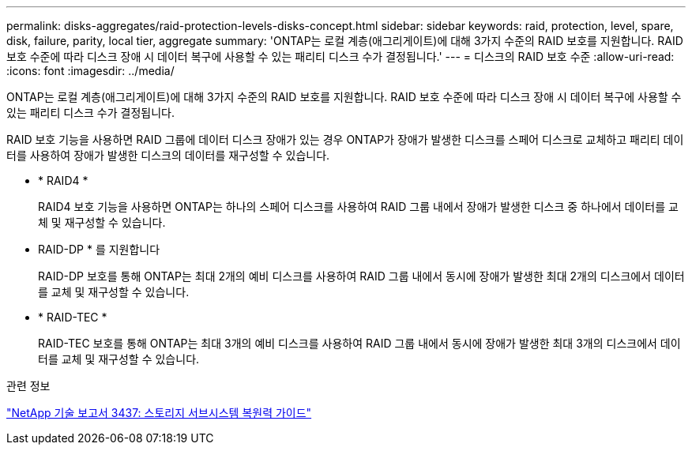 ---
permalink: disks-aggregates/raid-protection-levels-disks-concept.html 
sidebar: sidebar 
keywords: raid, protection, level, spare, disk, failure, parity, local tier, aggregate 
summary: 'ONTAP는 로컬 계층(애그리게이트)에 대해 3가지 수준의 RAID 보호를 지원합니다. RAID 보호 수준에 따라 디스크 장애 시 데이터 복구에 사용할 수 있는 패리티 디스크 수가 결정됩니다.' 
---
= 디스크의 RAID 보호 수준
:allow-uri-read: 
:icons: font
:imagesdir: ../media/


[role="lead"]
ONTAP는 로컬 계층(애그리게이트)에 대해 3가지 수준의 RAID 보호를 지원합니다. RAID 보호 수준에 따라 디스크 장애 시 데이터 복구에 사용할 수 있는 패리티 디스크 수가 결정됩니다.

RAID 보호 기능을 사용하면 RAID 그룹에 데이터 디스크 장애가 있는 경우 ONTAP가 장애가 발생한 디스크를 스페어 디스크로 교체하고 패리티 데이터를 사용하여 장애가 발생한 디스크의 데이터를 재구성할 수 있습니다.

* * RAID4 *
+
RAID4 보호 기능을 사용하면 ONTAP는 하나의 스페어 디스크를 사용하여 RAID 그룹 내에서 장애가 발생한 디스크 중 하나에서 데이터를 교체 및 재구성할 수 있습니다.

* RAID-DP * 를 지원합니다
+
RAID-DP 보호를 통해 ONTAP는 최대 2개의 예비 디스크를 사용하여 RAID 그룹 내에서 동시에 장애가 발생한 최대 2개의 디스크에서 데이터를 교체 및 재구성할 수 있습니다.

* * RAID-TEC *
+
RAID-TEC 보호를 통해 ONTAP는 최대 3개의 예비 디스크를 사용하여 RAID 그룹 내에서 동시에 장애가 발생한 최대 3개의 디스크에서 데이터를 교체 및 재구성할 수 있습니다.



.관련 정보
http://www.netapp.com/us/media/tr-3437.pdf["NetApp 기술 보고서 3437: 스토리지 서브시스템 복원력 가이드"^]
